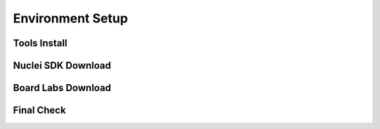 .. _getstarted_envsetup:

Environment Setup
=================

Tools Install
-------------




Nuclei SDK Download
-------------------



Board Labs Download
-------------------


Final Check
-----------


